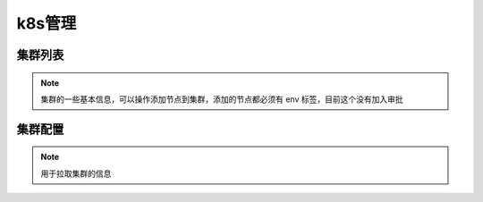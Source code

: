 .. _topics-k8s管理:

==========
k8s管理
==========

集群列表
=========

.. note::
    集群的一些基本信息，可以操作添加节点到集群，添加的节点都必须有 env 标签，目前这个没有加入审批

集群配置
=========

.. note::

    用于拉取集群的信息

.. image:: ../images/cluster_config.png